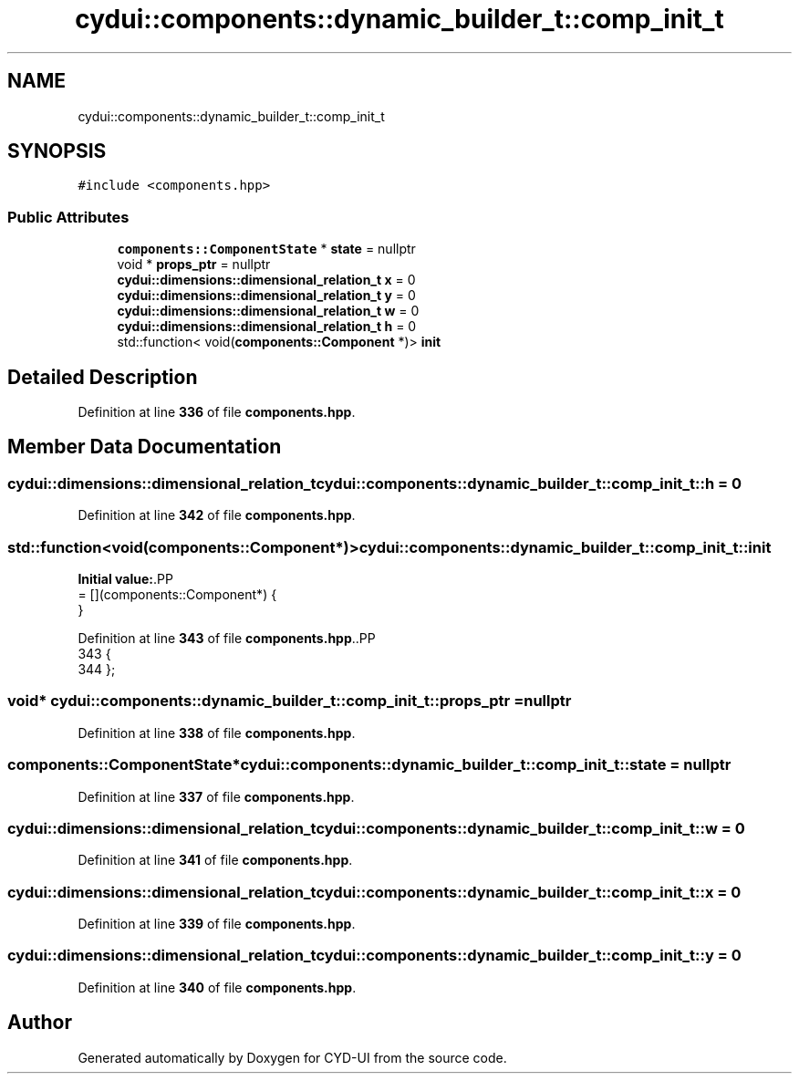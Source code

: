 .TH "cydui::components::dynamic_builder_t::comp_init_t" 3 "CYD-UI" \" -*- nroff -*-
.ad l
.nh
.SH NAME
cydui::components::dynamic_builder_t::comp_init_t
.SH SYNOPSIS
.br
.PP
.PP
\fC#include <components\&.hpp>\fP
.SS "Public Attributes"

.in +1c
.ti -1c
.RI "\fBcomponents::ComponentState\fP * \fBstate\fP = nullptr"
.br
.ti -1c
.RI "void * \fBprops_ptr\fP = nullptr"
.br
.ti -1c
.RI "\fBcydui::dimensions::dimensional_relation_t\fP \fBx\fP = 0"
.br
.ti -1c
.RI "\fBcydui::dimensions::dimensional_relation_t\fP \fBy\fP = 0"
.br
.ti -1c
.RI "\fBcydui::dimensions::dimensional_relation_t\fP \fBw\fP = 0"
.br
.ti -1c
.RI "\fBcydui::dimensions::dimensional_relation_t\fP \fBh\fP = 0"
.br
.ti -1c
.RI "std::function< void(\fBcomponents::Component\fP *)> \fBinit\fP"
.br
.in -1c
.SH "Detailed Description"
.PP 
Definition at line \fB336\fP of file \fBcomponents\&.hpp\fP\&.
.SH "Member Data Documentation"
.PP 
.SS "\fBcydui::dimensions::dimensional_relation_t\fP cydui::components::dynamic_builder_t::comp_init_t::h = 0"

.PP
Definition at line \fB342\fP of file \fBcomponents\&.hpp\fP\&.
.SS "std::function<void(\fBcomponents::Component\fP*)> cydui::components::dynamic_builder_t::comp_init_t::init"
\fBInitial value:\fP.PP
.nf
= [](components::Component*) {
        }
.fi

.PP
Definition at line \fB343\fP of file \fBcomponents\&.hpp\fP\&..PP
.nf
343                                                                                 {
344         };
.fi

.SS "void* cydui::components::dynamic_builder_t::comp_init_t::props_ptr = nullptr"

.PP
Definition at line \fB338\fP of file \fBcomponents\&.hpp\fP\&.
.SS "\fBcomponents::ComponentState\fP* cydui::components::dynamic_builder_t::comp_init_t::state = nullptr"

.PP
Definition at line \fB337\fP of file \fBcomponents\&.hpp\fP\&.
.SS "\fBcydui::dimensions::dimensional_relation_t\fP cydui::components::dynamic_builder_t::comp_init_t::w = 0"

.PP
Definition at line \fB341\fP of file \fBcomponents\&.hpp\fP\&.
.SS "\fBcydui::dimensions::dimensional_relation_t\fP cydui::components::dynamic_builder_t::comp_init_t::x = 0"

.PP
Definition at line \fB339\fP of file \fBcomponents\&.hpp\fP\&.
.SS "\fBcydui::dimensions::dimensional_relation_t\fP cydui::components::dynamic_builder_t::comp_init_t::y = 0"

.PP
Definition at line \fB340\fP of file \fBcomponents\&.hpp\fP\&.

.SH "Author"
.PP 
Generated automatically by Doxygen for CYD-UI from the source code\&.
